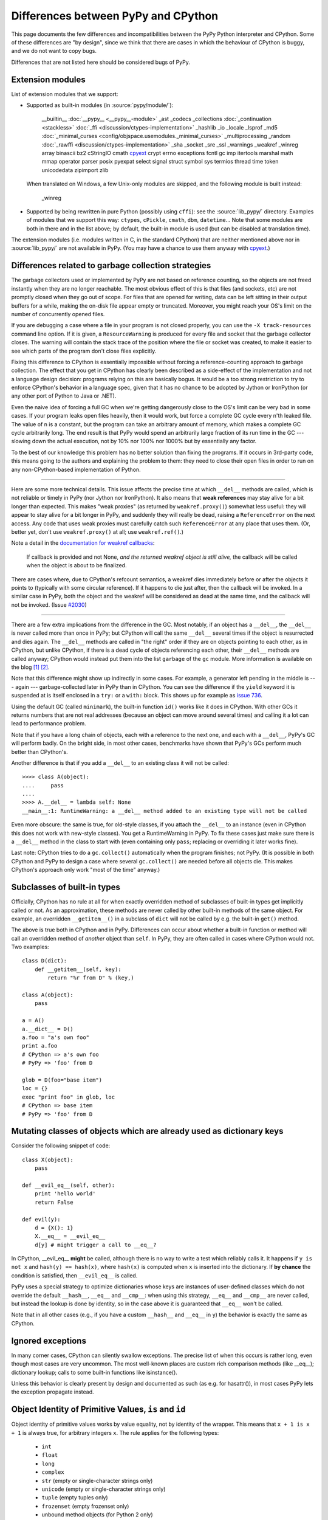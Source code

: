 Differences between PyPy and CPython
====================================

This page documents the few differences and incompatibilities between
the PyPy Python interpreter and CPython.  Some of these differences
are "by design", since we think that there are cases in which the
behaviour of CPython is buggy, and we do not want to copy bugs.

Differences that are not listed here should be considered bugs of
PyPy.


.. _extension-modules:

Extension modules
-----------------

List of extension modules that we support:

* Supported as built-in modules (in :source:`pypy/module/`):

    __builtin__
    :doc:`__pypy__ <__pypy__-module>`
    _ast
    _codecs
    _collections
    :doc:`_continuation <stackless>`
    :doc:`_ffi <discussion/ctypes-implementation>`
    _hashlib
    _io
    _locale
    _lsprof
    _md5
    :doc:`_minimal_curses <config/objspace.usemodules._minimal_curses>`
    _multiprocessing
    _random
    :doc:`_rawffi <discussion/ctypes-implementation>`
    _sha
    _socket
    _sre
    _ssl
    _warnings
    _weakref
    _winreg
    array
    binascii
    bz2
    cStringIO
    cmath
    `cpyext`_
    crypt
    errno
    exceptions
    fcntl
    gc
    imp
    itertools
    marshal
    math
    mmap
    operator
    parser
    posix
    pyexpat
    select
    signal
    struct
    symbol
    sys
    termios
    thread
    time
    token
    unicodedata
    zipimport
    zlib

  When translated on Windows, a few Unix-only modules are skipped,
  and the following module is built instead:

    _winreg

* Supported by being rewritten in pure Python (possibly using ``cffi``):
  see the :source:`lib_pypy/` directory.  Examples of modules that we
  support this way: ``ctypes``, ``cPickle``, ``cmath``, ``dbm``, ``datetime``...
  Note that some modules are both in there and in the list above;
  by default, the built-in module is used (but can be disabled
  at translation time).

The extension modules (i.e. modules written in C, in the standard CPython)
that are neither mentioned above nor in :source:`lib_pypy/` are not available in PyPy.
(You may have a chance to use them anyway with `cpyext`_.)

.. _cpyext: http://morepypy.blogspot.com/2010/04/using-cpython-extension-modules-with.html


Differences related to garbage collection strategies
----------------------------------------------------

The garbage collectors used or implemented by PyPy are not based on
reference counting, so the objects are not freed instantly when they are no
longer reachable.  The most obvious effect of this is that files (and sockets, etc) are not
promptly closed when they go out of scope.  For files that are opened for
writing, data can be left sitting in their output buffers for a while, making
the on-disk file appear empty or truncated.  Moreover, you might reach your
OS's limit on the number of concurrently opened files.

If you are debugging a case where a file in your program is not closed
properly, you can use the ``-X track-resources`` command line option. If it is
given, a ``ResourceWarning`` is produced for every file and socket that the
garbage collector closes. The warning will contain the stack trace of the
position where the file or socket was created, to make it easier to see which
parts of the program don't close files explicitly.

Fixing this difference to CPython is essentially impossible without forcing a
reference-counting approach to garbage collection.  The effect that you
get in CPython has clearly been described as a side-effect of the
implementation and not a language design decision: programs relying on
this are basically bogus.  It would be a too strong restriction to try to enforce
CPython's behavior in a language spec, given that it has no chance to be
adopted by Jython or IronPython (or any other port of Python to Java or
.NET).

Even the naive idea of forcing a full GC when we're getting dangerously
close to the OS's limit can be very bad in some cases.  If your program
leaks open files heavily, then it would work, but force a complete GC
cycle every n'th leaked file.  The value of n is a constant, but the
program can take an arbitrary amount of memory, which makes a complete
GC cycle arbitrarily long.  The end result is that PyPy would spend an
arbitrarily large fraction of its run time in the GC --- slowing down
the actual execution, not by 10% nor 100% nor 1000% but by essentially
any factor.

To the best of our knowledge this problem has no better solution than
fixing the programs.  If it occurs in 3rd-party code, this means going
to the authors and explaining the problem to them: they need to close
their open files in order to run on any non-CPython-based implementation
of Python.

---------------------------------

Here are some more technical details.  This issue affects the precise
time at which ``__del__`` methods are called, which
is not reliable or timely in PyPy (nor Jython nor IronPython).  It also means that
**weak references** may stay alive for a bit longer than expected.  This
makes "weak proxies" (as returned by ``weakref.proxy()``) somewhat less
useful: they will appear to stay alive for a bit longer in PyPy, and
suddenly they will really be dead, raising a ``ReferenceError`` on the
next access.  Any code that uses weak proxies must carefully catch such
``ReferenceError`` at any place that uses them.  (Or, better yet, don't use
``weakref.proxy()`` at all; use ``weakref.ref()``.)

Note a detail in the `documentation for weakref callbacks`__:

    If callback is provided and not None, *and the returned weakref
    object is still alive,* the callback will be called when the object
    is about to be finalized.

There are cases where, due to CPython's refcount semantics, a weakref
dies immediately before or after the objects it points to (typically
with some circular reference).  If it happens to die just after, then
the callback will be invoked.  In a similar case in PyPy, both the
object and the weakref will be considered as dead at the same time,
and the callback will not be invoked.  (Issue `#2030`__)

.. __: https://docs.python.org/2/library/weakref.html
.. __: https://bitbucket.org/pypy/pypy/issue/2030/

---------------------------------

There are a few extra implications from the difference in the GC.  Most
notably, if an object has a ``__del__``, the ``__del__`` is never called more
than once in PyPy; but CPython will call the same ``__del__`` several times
if the object is resurrected and dies again.  The ``__del__`` methods are
called in "the right" order if they are on objects pointing to each
other, as in CPython, but unlike CPython, if there is a dead cycle of
objects referencing each other, their ``__del__`` methods are called anyway;
CPython would instead put them into the list ``garbage`` of the ``gc``
module.  More information is available on the blog `[1]`__ `[2]`__.

.. __: http://morepypy.blogspot.com/2008/02/python-finalizers-semantics-part-1.html
.. __: http://morepypy.blogspot.com/2008/02/python-finalizers-semantics-part-2.html

Note that this difference might show up indirectly in some cases.  For
example, a generator left pending in the middle is --- again ---
garbage-collected later in PyPy than in CPython.  You can see the
difference if the ``yield`` keyword it is suspended at is itself
enclosed in a ``try:`` or a ``with:`` block.  This shows up for example
as `issue 736`__.

.. __: http://bugs.pypy.org/issue736

Using the default GC (called ``minimark``), the built-in function ``id()``
works like it does in CPython.  With other GCs it returns numbers that
are not real addresses (because an object can move around several times)
and calling it a lot can lead to performance problem.

Note that if you have a long chain of objects, each with a reference to
the next one, and each with a ``__del__``, PyPy's GC will perform badly.  On
the bright side, in most other cases, benchmarks have shown that PyPy's
GCs perform much better than CPython's.

Another difference is that if you add a ``__del__`` to an existing class it will
not be called::

    >>>> class A(object):
    ....     pass
    ....
    >>>> A.__del__ = lambda self: None
    __main__:1: RuntimeWarning: a __del__ method added to an existing type will not be called

Even more obscure: the same is true, for old-style classes, if you attach
the ``__del__`` to an instance (even in CPython this does not work with
new-style classes).  You get a RuntimeWarning in PyPy.  To fix these cases
just make sure there is a ``__del__`` method in the class to start with
(even containing only ``pass``; replacing or overriding it later works fine).

Last note: CPython tries to do a ``gc.collect()`` automatically when the
program finishes; not PyPy.  (It is possible in both CPython and PyPy to
design a case where several ``gc.collect()`` are needed before all objects
die.  This makes CPython's approach only work "most of the time" anyway.)


Subclasses of built-in types
----------------------------

Officially, CPython has no rule at all for when exactly
overridden method of subclasses of built-in types get
implicitly called or not.  As an approximation, these methods
are never called by other built-in methods of the same object.
For example, an overridden ``__getitem__()`` in a subclass of
``dict`` will not be called by e.g. the built-in ``get()``
method.

The above is true both in CPython and in PyPy.  Differences
can occur about whether a built-in function or method will
call an overridden method of *another* object than ``self``.
In PyPy, they are often called in cases where CPython would not.
Two examples::

    class D(dict):
        def __getitem__(self, key):
            return "%r from D" % (key,)

    class A(object):
        pass

    a = A()
    a.__dict__ = D()
    a.foo = "a's own foo"
    print a.foo
    # CPython => a's own foo
    # PyPy => 'foo' from D

    glob = D(foo="base item")
    loc = {}
    exec "print foo" in glob, loc
    # CPython => base item
    # PyPy => 'foo' from D


Mutating classes of objects which are already used as dictionary keys
---------------------------------------------------------------------

Consider the following snippet of code::

    class X(object):
        pass

    def __evil_eq__(self, other):
        print 'hello world'
        return False

    def evil(y):
        d = {X(): 1}
        X.__eq__ = __evil_eq__
        d[y] # might trigger a call to __eq__?

In CPython, __evil_eq__ **might** be called, although there is no way to write
a test which reliably calls it.  It happens if ``y is not x`` and ``hash(y) ==
hash(x)``, where ``hash(x)`` is computed when ``x`` is inserted into the
dictionary.  If **by chance** the condition is satisfied, then ``__evil_eq__``
is called.

PyPy uses a special strategy to optimize dictionaries whose keys are instances
of user-defined classes which do not override the default ``__hash__``,
``__eq__`` and ``__cmp__``: when using this strategy, ``__eq__`` and
``__cmp__`` are never called, but instead the lookup is done by identity, so
in the case above it is guaranteed that ``__eq__`` won't be called.

Note that in all other cases (e.g., if you have a custom ``__hash__`` and
``__eq__`` in ``y``) the behavior is exactly the same as CPython.


Ignored exceptions
-----------------------

In many corner cases, CPython can silently swallow exceptions.
The precise list of when this occurs is rather long, even
though most cases are very uncommon.  The most well-known
places are custom rich comparison methods (like \_\_eq\_\_);
dictionary lookup; calls to some built-in functions like
isinstance().

Unless this behavior is clearly present by design and
documented as such (as e.g. for hasattr()), in most cases PyPy
lets the exception propagate instead.


Object Identity of Primitive Values, ``is`` and ``id``
-------------------------------------------------------

Object identity of primitive values works by value equality, not by identity of
the wrapper. This means that ``x + 1 is x + 1`` is always true, for arbitrary
integers ``x``. The rule applies for the following types:

 - ``int``

 - ``float``

 - ``long``

 - ``complex``

 - ``str`` (empty or single-character strings only)

 - ``unicode`` (empty or single-character strings only)

 - ``tuple`` (empty tuples only)

 - ``frozenset`` (empty frozenset only)

 - unbound method objects (for Python 2 only)

This change requires some changes to ``id`` as well. ``id`` fulfills the
following condition: ``x is y <=> id(x) == id(y)``. Therefore ``id`` of the
above types will return a value that is computed from the argument, and can
thus be larger than ``sys.maxint`` (i.e. it can be an arbitrary long).

Note that strings of length 2 or greater can be equal without being
identical.  Similarly, ``x is (2,)`` is not necessarily true even if
``x`` contains a tuple and ``x == (2,)``.  The uniqueness rules apply
only to the particular cases described above.  The ``str``, ``unicode``,
``tuple`` and ``frozenset`` rules were added in PyPy 5.4; before that, a
test like ``if x is "?"`` or ``if x is ()`` could fail even if ``x`` was
equal to ``"?"`` or ``()``.  The new behavior added in PyPy 5.4 is
closer to CPython's, which caches precisely the empty tuple/frozenset,
and (generally but not always) the strings and unicodes of length <= 1.

Note that for floats there "``is``" only one object per "bit pattern"
of the float.  So ``float('nan') is float('nan')`` is true on PyPy,
but not on CPython because they are two objects; but ``0.0 is -0.0``
is always False, as the bit patterns are different.  As usual,
``float('nan') == float('nan')`` is always False.  When used in
containers (as list items or in sets for example), the exact rule of
equality used is "``if x is y or x == y``" (on both CPython and PyPy);
as a consequence, because all ``nans`` are identical in PyPy, you
cannot have several of them in a set, unlike in CPython.  (Issue `#1974`__)

.. __: https://bitbucket.org/pypy/pypy/issue/1974/different-behaviour-for-collections-of

C-API Differences
-----------------

The external C-API has been reimplemented in PyPy as an internal cpyext module.
We support most of the documented C-API, but sometimes internal C-abstractions
leak out on CPython and are abused, perhaps even unknowingly. For instance,
assignment to a ``PyTupleObject`` is not supported after the tuple is
used internally, even by another C-API function call. On CPython this will
succeed as long as the refcount is 1.  On PyPy this will always raise a
``SystemError('PyTuple_SetItem called on tuple after  use of tuple")``
exception (explicitly listed here for search engines).

Another similar problem is assignment of a new function pointer to any of the
``tp_as_*`` structures after calling ``PyType_Ready``. For instance, overriding
``tp_as_number.nb_int`` with a different function after calling ``PyType_Ready``
on CPython will result in the old function being called for ``x.__int__()``
(via class ``__dict__`` lookup) and the new function being called for ``int(x)``
(via slot lookup). On PyPy we will always call the __new__ function, not the
old, this quirky behaviour is unfortunately necessary to fully support NumPy.

Performance Differences
-------------------------

CPython has an optimization that can make repeated string concatenation not
quadratic. For example, this kind of code runs in O(n) time::

    s = ''
    for string in mylist:
        s += string

In PyPy, this code will always have quadratic complexity. Note also, that the
CPython optimization is brittle and can break by having slight variations in
your code anyway. So you should anyway replace the code with::

    parts = []
    for string in mylist:
        parts.append(string)
    s = "".join(parts)

Miscellaneous
-------------

* Hash randomization (``-R``) `is ignored in PyPy`_.  In CPython
  before 3.4 it has `little point`_.

* You can't store non-string keys in type objects.  For example::

    class A(object):
        locals()[42] = 3

  won't work.

* ``sys.setrecursionlimit(n)`` sets the limit only approximately,
  by setting the usable stack space to ``n * 768`` bytes.  On Linux,
  depending on the compiler settings, the default of 768KB is enough
  for about 1400 calls.

* since the implementation of dictionary is different, the exact number
  of times that ``__hash__`` and ``__eq__`` are called is different. 
  Since CPython
  does not give any specific guarantees either, don't rely on it.

* assignment to ``__class__`` is limited to the cases where it
  works on CPython 2.5.  On CPython 2.6 and 2.7 it works in a bit
  more cases, which are not supported by PyPy so far.  (If needed,
  it could be supported, but then it will likely work in many
  *more* case on PyPy than on CPython 2.6/2.7.)

* the ``__builtins__`` name is always referencing the ``__builtin__`` module,
  never a dictionary as it sometimes is in CPython. Assigning to
  ``__builtins__`` has no effect.

* directly calling the internal magic methods of a few built-in types
  with invalid arguments may have a slightly different result.  For
  example, ``[].__add__(None)`` and ``(2).__add__(None)`` both return
  ``NotImplemented`` on PyPy; on CPython, only the latter does, and the
  former raises ``TypeError``.  (Of course, ``[]+None`` and ``2+None``
  both raise ``TypeError`` everywhere.)  This difference is an
  implementation detail that shows up because of internal C-level slots
  that PyPy does not have.

* on CPython, ``[].__add__`` is a ``method-wrapper``, and
  ``list.__add__`` is a ``slot wrapper``.  On PyPy these are normal
  bound or unbound method objects.  This can occasionally confuse some
  tools that inspect built-in types.  For example, the standard
  library ``inspect`` module has a function ``ismethod()`` that returns
  True on unbound method objects but False on method-wrappers or slot
  wrappers.  On PyPy we can't tell the difference, so
  ``ismethod([].__add__) == ismethod(list.__add__) == True``.

* in CPython, the built-in types have attributes that can be
  implemented in various ways.  Depending on the way, if you try to
  write to (or delete) a read-only (or undeletable) attribute, you get
  either a ``TypeError`` or an ``AttributeError``.  PyPy tries to
  strike some middle ground between full consistency and full
  compatibility here.  This means that a few corner cases don't raise
  the same exception, like ``del (lambda:None).__closure__``.

* in pure Python, if you write ``class A(object): def f(self): pass``
  and have a subclass ``B`` which doesn't override ``f()``, then
  ``B.f(x)`` still checks that ``x`` is an instance of ``B``.  In
  CPython, types written in C use a different rule.  If ``A`` is
  written in C, any instance of ``A`` will be accepted by ``B.f(x)``
  (and actually, ``B.f is A.f`` in this case).  Some code that could
  work on CPython but not on PyPy includes:
  ``datetime.datetime.strftime(datetime.date.today(), ...)`` (here,
  ``datetime.date`` is the superclass of ``datetime.datetime``).
  Anyway, the proper fix is arguably to use a regular method call in
  the first place: ``datetime.date.today().strftime(...)``
  
* some functions and attributes of the ``gc`` module behave in a
  slightly different way: for example, ``gc.enable`` and
  ``gc.disable`` are supported, but instead of enabling and disabling
  the GC, they just enable and disable the execution of finalizers.

* PyPy prints a random line from past #pypy IRC topics at startup in
  interactive mode. In a released version, this behaviour is suppressed, but
  setting the environment variable PYPY_IRC_TOPIC will bring it back. Note that
  downstream package providers have been known to totally disable this feature.

* PyPy's readline module was rewritten from scratch: it is not GNU's
  readline.  It should be mostly compatible, and it adds multiline
  support (see ``multiline_input()``).  On the other hand,
  ``parse_and_bind()`` calls are ignored (issue `#2072`_).

* ``sys.getsizeof()`` always raises ``TypeError``.  This is because a
  memory profiler using this function is most likely to give results
  inconsistent with reality on PyPy.  It would be possible to have
  ``sys.getsizeof()`` return a number (with enough work), but that may
  or may not represent how much memory the object uses.  It doesn't even
  make really sense to ask how much *one* object uses, in isolation with
  the rest of the system.  For example, instances have maps, which are
  often shared across many instances; in this case the maps would
  probably be ignored by an implementation of ``sys.getsizeof()``, but
  their overhead is important in some cases if they are many instances
  with unique maps.  Conversely, equal strings may share their internal
  string data even if they are different objects---or empty containers
  may share parts of their internals as long as they are empty.  Even
  stranger, some lists create objects as you read them; if you try to
  estimate the size in memory of ``range(10**6)`` as the sum of all
  items' size, that operation will by itself create one million integer
  objects that never existed in the first place.  Note that some of
  these concerns also exist on CPython, just less so.  For this reason
  we explicitly don't implement ``sys.getsizeof()``.

* The ``timeit`` module behaves differently under PyPy: it prints the average
  time and the standard deviation, instead of the minimum, since the minimum is
  often misleading.

* The ``get_config_vars`` method of ``sysconfig`` and ``distutils.sysconfig``
  are not complete. On POSIX platforms, CPython fishes configuration variables
  from the Makefile used to build the interpreter. PyPy should bake the values
  in during compilation, but does not do that yet.

* ``"%d" % x`` and ``"%x" % x`` and similar constructs, where ``x`` is
  an instance of a subclass of ``long`` that overrides the special
  methods ``__str__`` or ``__hex__`` or ``__oct__``: PyPy doesn't call
  the special methods; CPython does---but only if it is a subclass of
  ``long``, not ``int``.  CPython's behavior is really messy: e.g. for
  ``%x`` it calls ``__hex__()``, which is supposed to return a string
  like ``-0x123L``; then the ``0x`` and the final ``L`` are removed, and
  the rest is kept.  If you return an unexpected string from
  ``__hex__()`` you get an exception (or a crash before CPython 2.7.13).

* In PyPy, dictionaries passed as ``**kwargs`` can contain only string keys,
  even for ``dict()`` and ``dict.update()``.  CPython 2.7 allows non-string
  keys in these two cases (and only there, as far as we know).  E.g. this
  code produces a ``TypeError``, on CPython 3.x as well as on any PyPy:
  ``dict(**{1: 2})``.  (Note that ``dict(**d1)`` is equivalent to
  ``dict(d1)``.)

* PyPy3: ``__class__`` attribute assignment between heaptypes and non heaptypes.
  CPython allows that for module subtypes, but not for e.g. ``int``
  or ``float`` subtypes. Currently PyPy does not support the
  ``__class__`` attribute assignment for any non heaptype subtype.

* In PyPy, module dictionaries are optimized under the assumption that deleting
  attributes from them are rare. Because of this, e.g. ``del foo.bar`` where
  ``foo`` is a module that contains the function ``bar``, is significantly
  slower than CPython.

.. _`is ignored in PyPy`: http://bugs.python.org/issue14621
.. _`little point`: http://events.ccc.de/congress/2012/Fahrplan/events/5152.en.html
.. _`#2072`: https://bitbucket.org/pypy/pypy/issue/2072/

